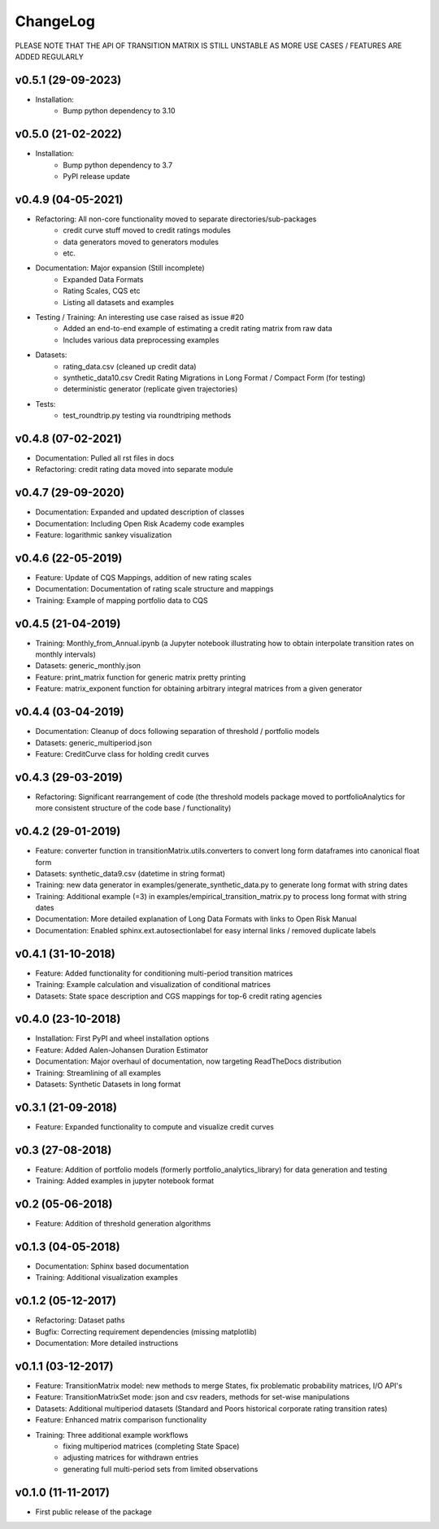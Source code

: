 ChangeLog
===========================

PLEASE NOTE THAT THE API OF TRANSITION MATRIX IS STILL UNSTABLE AS MORE USE CASES / FEATURES ARE ADDED REGULARLY

v0.5.1 (29-09-2023)
--------------------
* Installation:
    * Bump python dependency to 3.10

v0.5.0 (21-02-2022)
-------------------
* Installation:
    * Bump python dependency to 3.7
    * PyPI release update

v0.4.9 (04-05-2021)
-------------------

* Refactoring: All non-core functionality moved to separate directories/sub-packages
    * credit curve stuff moved to credit ratings modules
    * data generators moved to generators modules
    * etc.
* Documentation: Major expansion (Still incomplete)
    * Expanded Data Formats
    * Rating Scales, CQS etc
    * Listing all datasets and examples
* Testing / Training: An interesting use case raised as issue #20
    * Added an end-to-end example of estimating a credit rating matrix from raw data
    * Includes various data preprocessing examples
* Datasets:
    * rating_data.csv (cleaned up credit data)
    * synthetic_data10.csv Credit Rating Migrations in Long Format / Compact Form (for testing)
    * deterministic generator (replicate given trajectories)
* Tests:
    * test_roundtrip.py testing via roundtriping methods


v0.4.8 (07-02-2021)
-------------------

* Documentation: Pulled all rst files in docs
* Refactoring: credit rating data moved into separate module


v0.4.7 (29-09-2020)
-------------------

* Documentation: Expanded and updated description of classes
* Documentation: Including Open Risk Academy code examples
* Feature: logarithmic sankey visualization

v0.4.6 (22-05-2019)
-------------------

* Feature: Update of CQS Mappings, addition of new rating scales
* Documentation: Documentation of rating scale structure and mappings
* Training: Example of mapping portfolio data to CQS

v0.4.5 (21-04-2019)
-------------------

* Training: Monthly_from_Annual.ipynb (a Jupyter notebook illustrating how to obtain interpolate transition rates on monthly intervals)
* Datasets: generic_monthly.json
* Feature: print_matrix function for generic matrix pretty printing
* Feature: matrix_exponent function for obtaining arbitrary integral matrices from a given generator

v0.4.4 (03-04-2019)
-------------------

* Documentation: Cleanup of docs following separation of threshold / portfolio models
* Datasets: generic_multiperiod.json
* Feature: CreditCurve class for holding credit curves


v0.4.3 (29-03-2019)
-------------------

* Refactoring: Significant rearrangement of code (the threshold models package moved to portfolioAnalytics for more consistent structure of the code base / functionality)

v0.4.2 (29-01-2019)
-------------------

* Feature: converter function in transitionMatrix.utils.converters to convert long form dataframes into canonical float form
* Datasets: synthetic_data9.csv (datetime in string format)
* Training: new data generator in examples/generate_synthetic_data.py to generate long format with string dates
* Training: Additional example (=3) in examples/empirical_transition_matrix.py to process long format with string dates
* Documentation: More detailed explanation of Long Data Formats with links to Open Risk Manual
* Documentation: Enabled sphinx.ext.autosectionlabel for easy internal links / removed duplicate labels

v0.4.1 (31-10-2018)
-------------------

* Feature: Added functionality for conditioning multi-period transition matrices
* Training: Example calculation and visualization of conditional matrices
* Datasets: State space description and CGS mappings for top-6 credit rating agencies


v0.4.0 (23-10-2018)
-------------------

* Installation: First PyPI and wheel installation options
* Feature: Added Aalen-Johansen Duration Estimator
* Documentation: Major overhaul of documentation, now targeting ReadTheDocs distribution
* Training: Streamlining of all examples
* Datasets: Synthetic Datasets in long format

v0.3.1 (21-09-2018)
-------------------

* Feature: Expanded functionality to compute and visualize credit curves

v0.3 (27-08-2018)
-------------------

* Feature: Addition of portfolio models (formerly portfolio_analytics_library) for data generation and testing
* Training: Added examples in jupyter notebook format

v0.2 (05-06-2018)
-------------------

* Feature: Addition of threshold generation algorithms

v0.1.3 (04-05-2018)
-------------------

* Documentation: Sphinx based documentation
* Training: Additional visualization examples

v0.1.2 (05-12-2017)
-------------------

* Refactoring: Dataset paths
* Bugfix: Correcting requirement dependencies (missing matplotlib)
* Documentation: More detailed instructions

v0.1.1 (03-12-2017)
-------------------

* Feature: TransitionMatrix model: new methods to merge States, fix problematic probability matrices, I/O API's
* Feature: TransitionMatrixSet mode: json and csv readers, methods for set-wise manipulations
* Datasets: Additional multiperiod datasets (Standard and Poors historical corporate rating transition rates)
* Feature: Enhanced matrix comparison functionality
* Training: Three additional example workflows
    * fixing multiperiod matrices (completing State Space)
    * adjusting matrices for withdrawn entries
    * generating full  multi-period sets from limited observations

v0.1.0 (11-11-2017)
-------------------

* First public release of the package